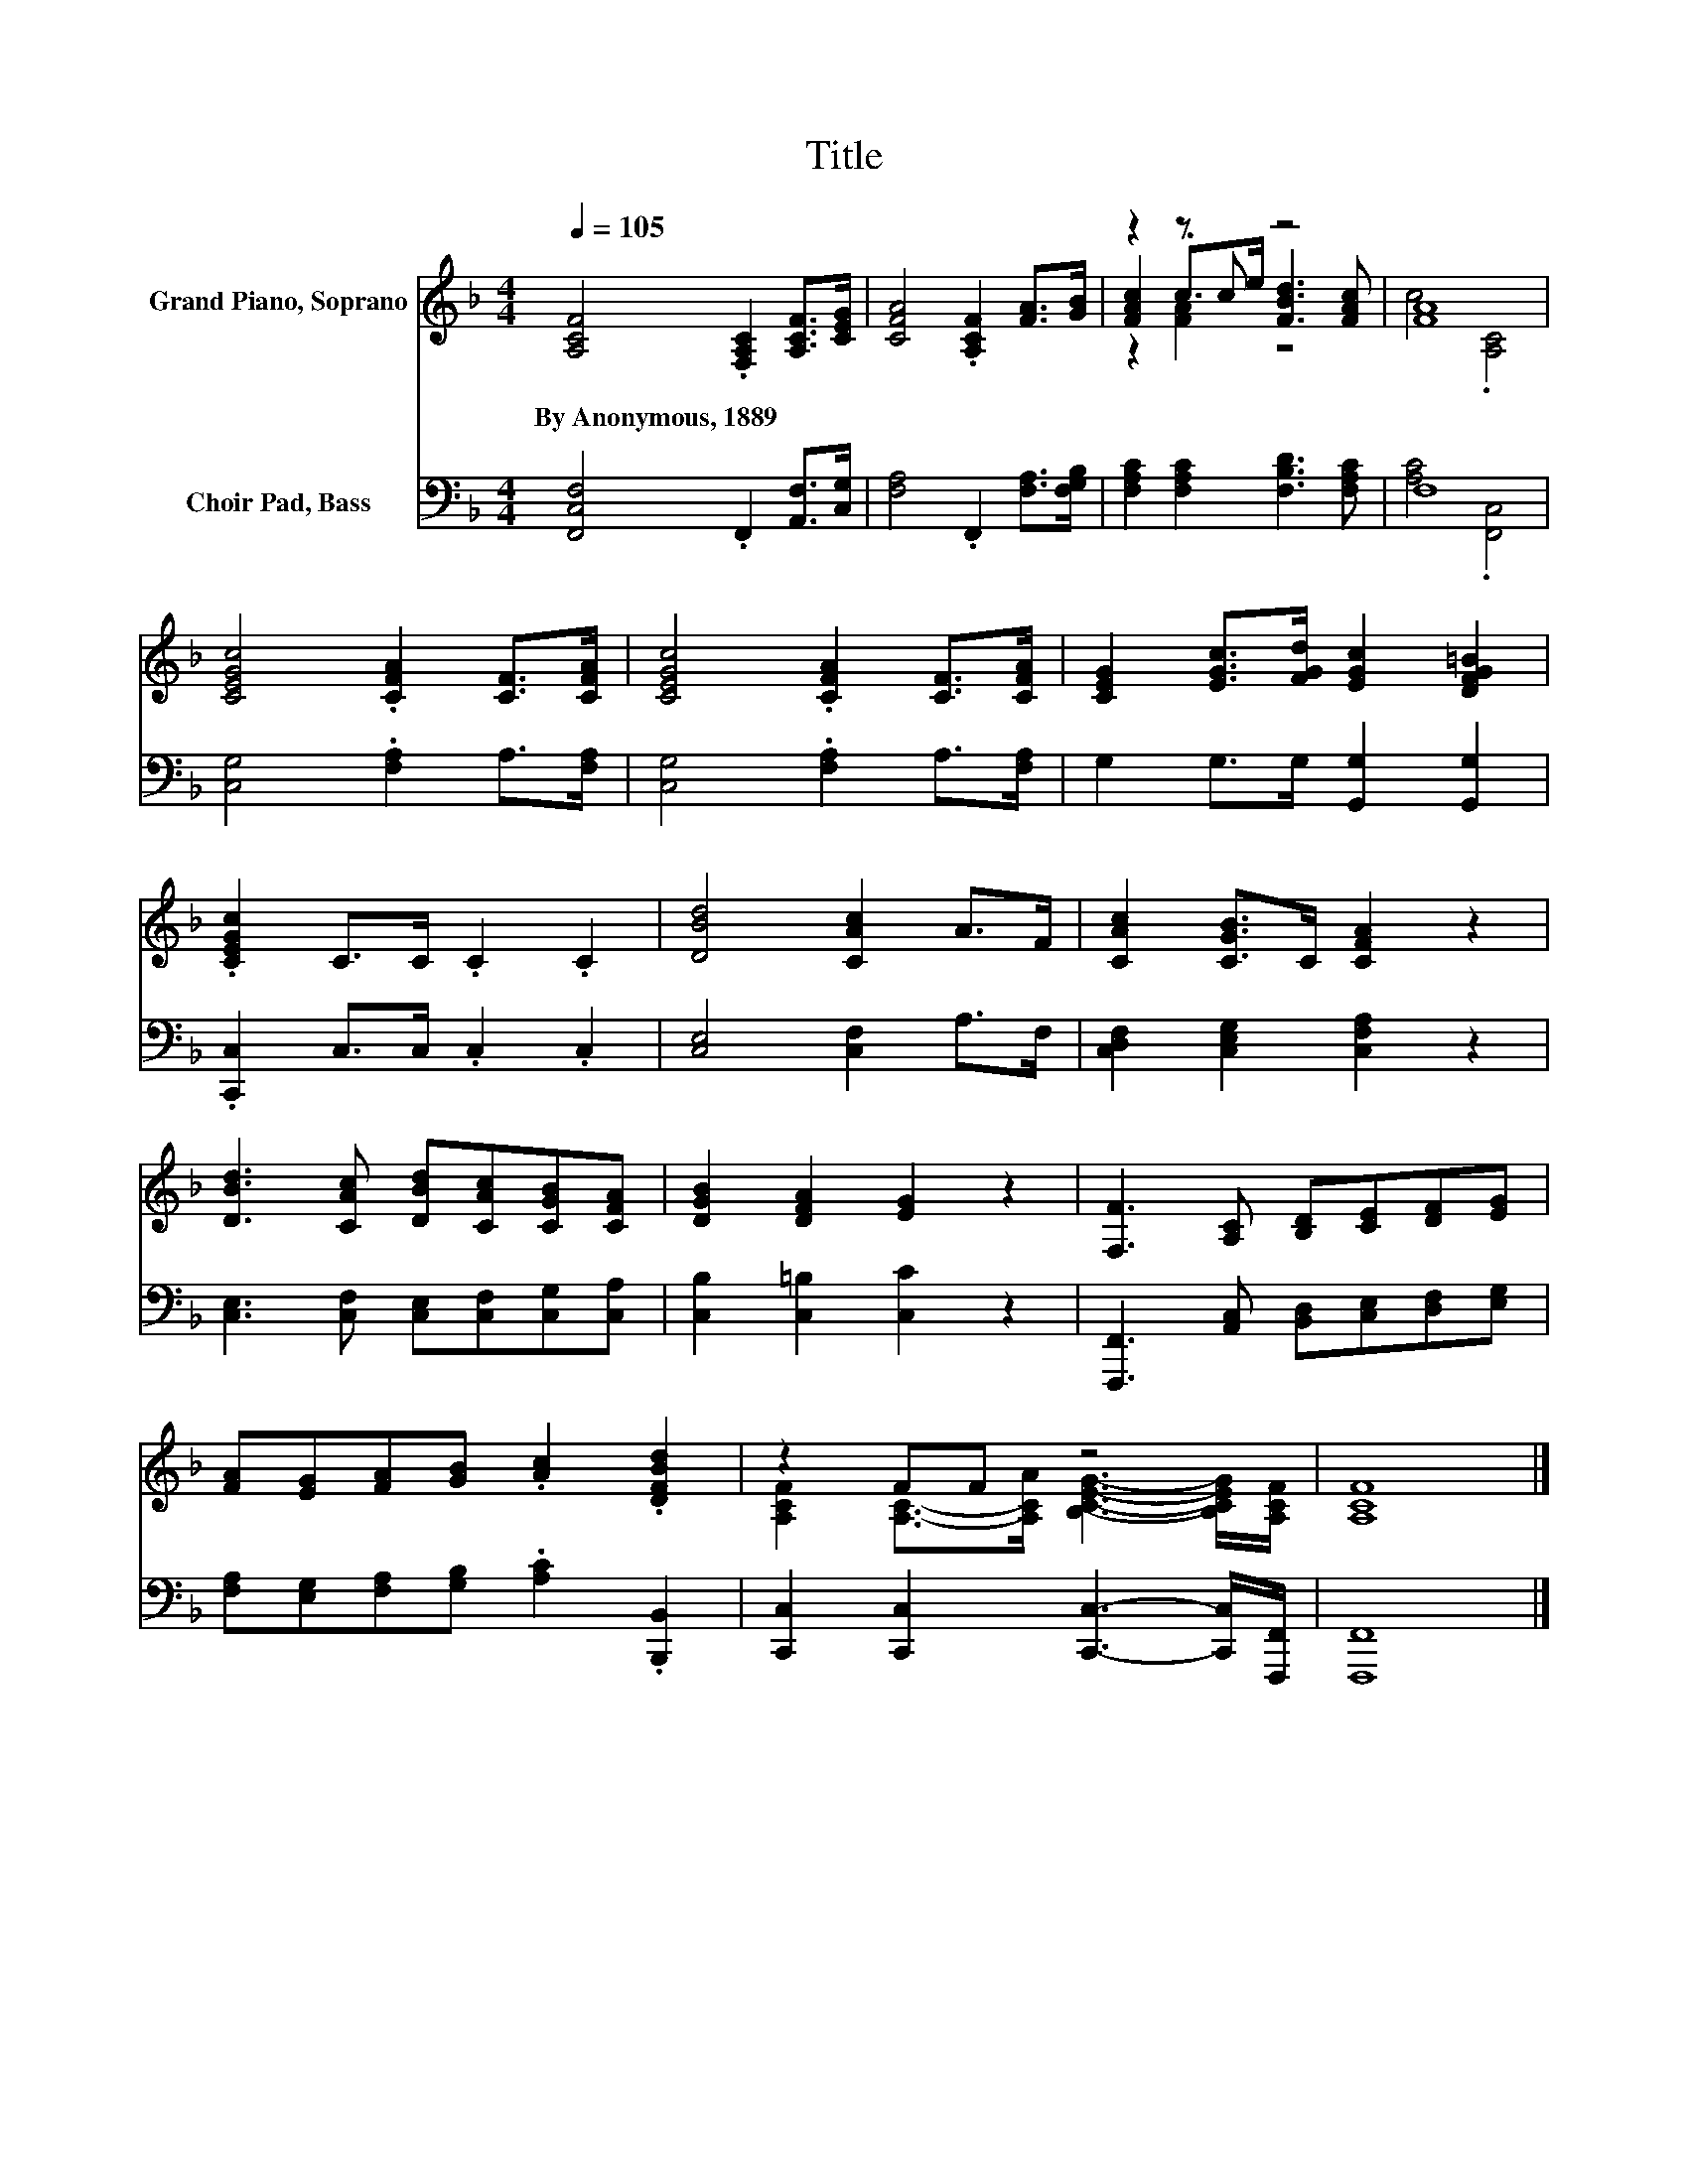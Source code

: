 X:1
T:Title
%%score ( 1 2 3 ) ( 4 5 )
L:1/8
Q:1/4=105
M:4/4
K:F
V:1 treble nm="Grand Piano, Soprano"
V:2 treble 
V:3 treble 
V:4 bass nm="Choir Pad, Bass"
V:5 bass 
V:1
 [A,CF]4 .[F,A,C]2 [A,CF]>[CEG] | [CFA]4 .[A,CF]2 [FA]>[GB] | z2 z c z4 | [FA]8 | %4
w: By~Anonymous,~1889 * * *||||
 [CEGc]4 .[CFA]2 [CF]>[CFA] | [CEGc]4 .[CFA]2 [CF]>[CFA] | [CEG]2 [EGc]>[FGd] [EGc]2 [DFG=B]2 | %7
w: |||
 .[CEGc]2 C>C .C2 .C2 | [DBd]4 [CAc]2 A>F | [CAc]2 [CGB]>C [CFA]2 z2 | %10
w: |||
 [DBd]3 [CAc] [DBd][CAc][CGB][CFA] | [DGB]2 [DFA]2 [EG]2 z2 | [F,F]3 [A,C] [B,D][CE][DF][EG] | %13
w: |||
 [FA][EG][FA][GB] .[Ac]2 .[DFBd]2 | z2 FF z4 | [A,CF]8 |] %16
w: |||
V:2
 x8 | x8 | [FAc]2 .c>e [FBd]3 [FAc] | c4 .[A,C]4 | x8 | x8 | x8 | x8 | x8 | x8 | x8 | x8 | x8 | %13
 x8 | [A,CF]2 [A,C]->[A,CA] [B,CEG]3- [B,CEG]/[A,CF]/ | x8 |] %16
V:3
 x8 | x8 | z2 [FA]2 z4 | x8 | x8 | x8 | x8 | x8 | x8 | x8 | x8 | x8 | x8 | x8 | x8 | x8 |] %16
V:4
 [F,,C,F,]4 .F,,2 [A,,F,]>[C,G,] | [F,A,]4 .F,,2 [F,A,]>[F,G,B,] | %2
 [F,A,C]2 [F,A,C]2 [F,B,D]3 [F,A,C] | F,8 | [C,G,]4 .[F,A,]2 A,>[F,A,] | %5
 [C,G,]4 .[F,A,]2 A,>[F,A,] | G,2 G,>G, [G,,G,]2 [G,,G,]2 | .[C,,C,]2 C,>C, .C,2 .C,2 | %8
 [C,E,]4 [C,F,]2 A,>F, | [C,D,F,]2 [C,E,G,]2 [C,F,A,]2 z2 | %10
 [C,E,]3 [C,F,] [C,E,][C,F,][C,G,][C,A,] | [C,B,]2 [C,=B,]2 [C,C]2 z2 | %12
 [F,,,F,,]3 [A,,C,] [B,,D,][C,E,][D,F,][E,G,] | [F,A,][E,G,][F,A,][G,B,] .[A,C]2 .[B,,,B,,]2 | %14
 [C,,C,]2 [C,,C,]2 [C,,C,]3- [C,,C,]/[F,,,F,,]/ | [F,,,F,,]8 |] %16
V:5
 x8 | x8 | x8 | [A,C]4 .[F,,C,]4 | x8 | x8 | x8 | x8 | x8 | x8 | x8 | x8 | x8 | x8 | x8 | x8 |] %16

